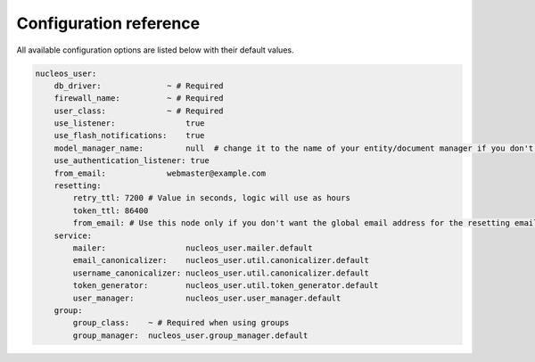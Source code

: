 Configuration reference
=======================

All available configuration options are listed below with their default values.

.. code-block:: yaml

    nucleos_user:
        db_driver:              ~ # Required
        firewall_name:          ~ # Required
        user_class:             ~ # Required
        use_listener:               true
        use_flash_notifications:    true
        model_manager_name:         null  # change it to the name of your entity/document manager if you don't want to use the default one.
        use_authentication_listener: true
        from_email:             webmaster@example.com
        resetting:
            retry_ttl: 7200 # Value in seconds, logic will use as hours
            token_ttl: 86400
            from_email: # Use this node only if you don't want the global email address for the resetting email
        service:
            mailer:                 nucleos_user.mailer.default
            email_canonicalizer:    nucleos_user.util.canonicalizer.default
            username_canonicalizer: nucleos_user.util.canonicalizer.default
            token_generator:        nucleos_user.util.token_generator.default
            user_manager:           nucleos_user.user_manager.default
        group:
            group_class:    ~ # Required when using groups
            group_manager:  nucleos_user.group_manager.default
